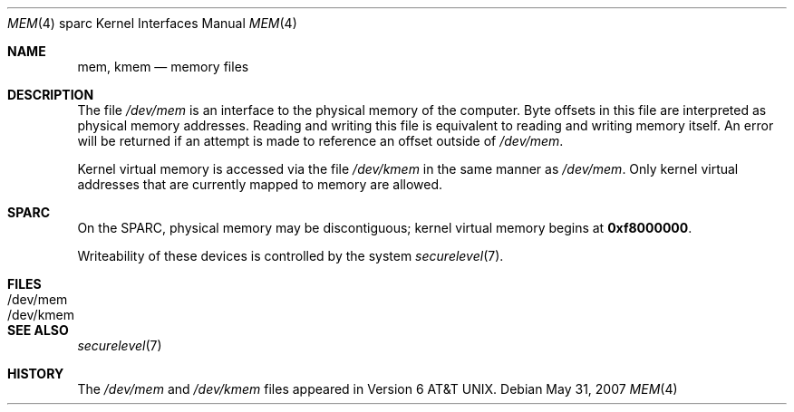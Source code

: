 .\"	$OpenBSD: mem.4,v 1.6 2007/05/31 19:19:56 jmc Exp $
.\" Copyright (c) 1992, 1993
.\"	The Regents of the University of California.  All rights reserved.
.\"
.\" This software was developed by the Computer Systems Engineering group
.\" at Lawrence Berkeley Laboratory under DARPA contract BG 91-66 and
.\" contributed to Berkeley.
.\"
.\" Redistribution and use in source and binary forms, with or without
.\" modification, are permitted provided that the following conditions
.\" are met:
.\" 1. Redistributions of source code must retain the above copyright
.\"    notice, this list of conditions and the following disclaimer.
.\" 2. Redistributions in binary form must reproduce the above copyright
.\"    notice, this list of conditions and the following disclaimer in the
.\"    documentation and/or other materials provided with the distribution.
.\" 3. Neither the name of the University nor the names of its contributors
.\"    may be used to endorse or promote products derived from this software
.\"    without specific prior written permission.
.\"
.\" THIS SOFTWARE IS PROVIDED BY THE REGENTS AND CONTRIBUTORS ``AS IS'' AND
.\" ANY EXPRESS OR IMPLIED WARRANTIES, INCLUDING, BUT NOT LIMITED TO, THE
.\" IMPLIED WARRANTIES OF MERCHANTABILITY AND FITNESS FOR A PARTICULAR PURPOSE
.\" ARE DISCLAIMED.  IN NO EVENT SHALL THE REGENTS OR CONTRIBUTORS BE LIABLE
.\" FOR ANY DIRECT, INDIRECT, INCIDENTAL, SPECIAL, EXEMPLARY, OR CONSEQUENTIAL
.\" DAMAGES (INCLUDING, BUT NOT LIMITED TO, PROCUREMENT OF SUBSTITUTE GOODS
.\" OR SERVICES; LOSS OF USE, DATA, OR PROFITS; OR BUSINESS INTERRUPTION)
.\" HOWEVER CAUSED AND ON ANY THEORY OF LIABILITY, WHETHER IN CONTRACT, STRICT
.\" LIABILITY, OR TORT (INCLUDING NEGLIGENCE OR OTHERWISE) ARISING IN ANY WAY
.\" OUT OF THE USE OF THIS SOFTWARE, EVEN IF ADVISED OF THE POSSIBILITY OF
.\" SUCH DAMAGE.
.\"
.\"     from: @(#)mem.4	8.1 (Berkeley) 6/5/93
.\"
.Dd $Mdocdate: May 31 2007 $
.Dt MEM 4 sparc
.Os
.Sh NAME
.Nm mem ,
.Nm kmem
.Nd memory files
.Sh DESCRIPTION
The file
.Pa /dev/mem
is an interface to the physical memory of the
computer.
Byte offsets in this file are interpreted as physical memory addresses.
Reading and writing this file is equivalent to reading and writing
memory itself.
An error will be returned if an attempt is made to reference
an offset outside of
.Pa /dev/mem .
.Pp
Kernel virtual memory is accessed via the file
.Pa /dev/kmem
in the same manner as
.Pa /dev/mem .
Only kernel virtual addresses that are currently mapped to memory are allowed.
.Sh SPARC
On the
.Tn SPARC ,
physical memory may be discontiguous;
kernel virtual memory begins at
.Li 0xf8000000 .
.Pp
Writeability of these devices is controlled by the system
.Xr securelevel 7 .
.Sh FILES
.Bl -tag -width /dev/kmem -compact
.It /dev/mem
.It /dev/kmem
.El
.Sh SEE ALSO
.Xr securelevel 7
.Sh HISTORY
The
.Pa /dev/mem
and
.Pa /dev/kmem
files appeared in
.At v6 .

